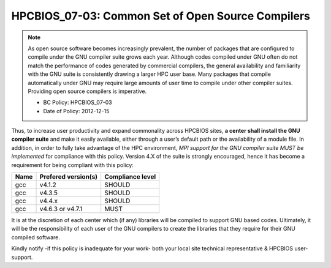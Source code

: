 .. _HPCBIOS_07-03:

HPCBIOS_07-03: Common Set of Open Source Compilers
==================================================

.. note::
  As open source software becomes increasingly prevalent, the number of
  packages that are configured to compile under the GNU compiler suite
  grows each year. Although codes compiled under GNU often do not match
  the performance of codes generated by commercial compilers, the general
  availability and familiarity with the GNU suite is consistently drawing
  a larger HPC user base. Many packages that compile automatically under
  GNU may require large amounts of user time to compile under other
  compiler suites. Providing open source compilers is imperative.

  * BC Policy: HPCBIOS_07-03
  * Date of Policy: 2012-12-15

Thus, to increase user productivity and expand commonality across
HPCBIOS sites, **a center shall install the GNU compiler suite** and
make it easily available, either through a user’s default path or the
availability of a module file. In addition, in order to fully take
advantage of the HPC environment, *MPI support for the GNU compiler
suite MUST be implemented* for compliance with this policy. Version 4.X
of the suite is strongly encouraged,
hence it has become a requirement for being compliant with this policy:

+--------+-----------------------+--------------------+
| Name   | Prefered version(s)   | Compliance level   |
+========+=======================+====================+
| gcc    | v4.1.2                | SHOULD             |
+--------+-----------------------+--------------------+
| gcc    | v4.3.5                | SHOULD             |
+--------+-----------------------+--------------------+
| gcc    | v4.4.x                | SHOULD             |
+--------+-----------------------+--------------------+
| gcc    | v4.6.3 or v4.7.1      | MUST               |
+--------+-----------------------+--------------------+

It is at the discretion of each center which (if any) libraries will be
compiled to support GNU based codes. Ultimately, it will be the
responsibility of each user of the GNU compilers to create the libraries
that they require for their GNU compiled software.

Kindly notify -if this policy is inadequate for your work-
both your local site technical representative & HPCBIOS user-support.
